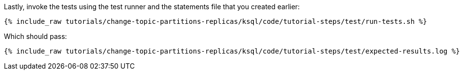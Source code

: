Lastly, invoke the tests using the test runner and the statements file that you created earlier:

+++++
<pre class="snippet"><code class="shell">{% include_raw tutorials/change-topic-partitions-replicas/ksql/code/tutorial-steps/test/run-tests.sh %}</code></pre>
+++++

Which should pass:

+++++
<pre class="snippet"><code class="shell">{% include_raw tutorials/change-topic-partitions-replicas/ksql/code/tutorial-steps/test/expected-results.log %}</code></pre>
+++++
